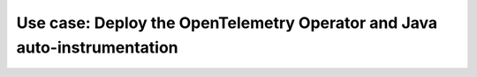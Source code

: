 .. _auto-instrumentation-operator-ex:

*****************************************************************************
Use case: Deploy the OpenTelemetry Operator and Java auto-instrumentation
*****************************************************************************

.. meta::
   :description: Example on how to deploy the OpenTelemetry Operator and Java auto-instrumentation

